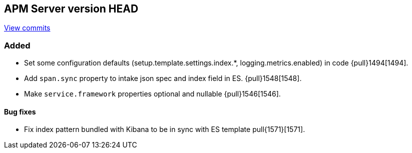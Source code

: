 [[release-notes-head]]
== APM Server version HEAD

https://github.com/elastic/apm-server/compare/6.5\...master[View commits]

[float]
=== Added

- Set some configuration defaults (setup.template.settings.index.*, logging.metrics.enabled) in code {pull}1494[1494].
- Add `span.sync` property to intake json spec and index field in ES. {pull}1548[1548].
- Make `service.framework` properties optional and nullable {pull}1546[1546].

[float]
==== Bug fixes

- Fix index pattern bundled with Kibana to be in sync with ES template pull{1571}[1571].
